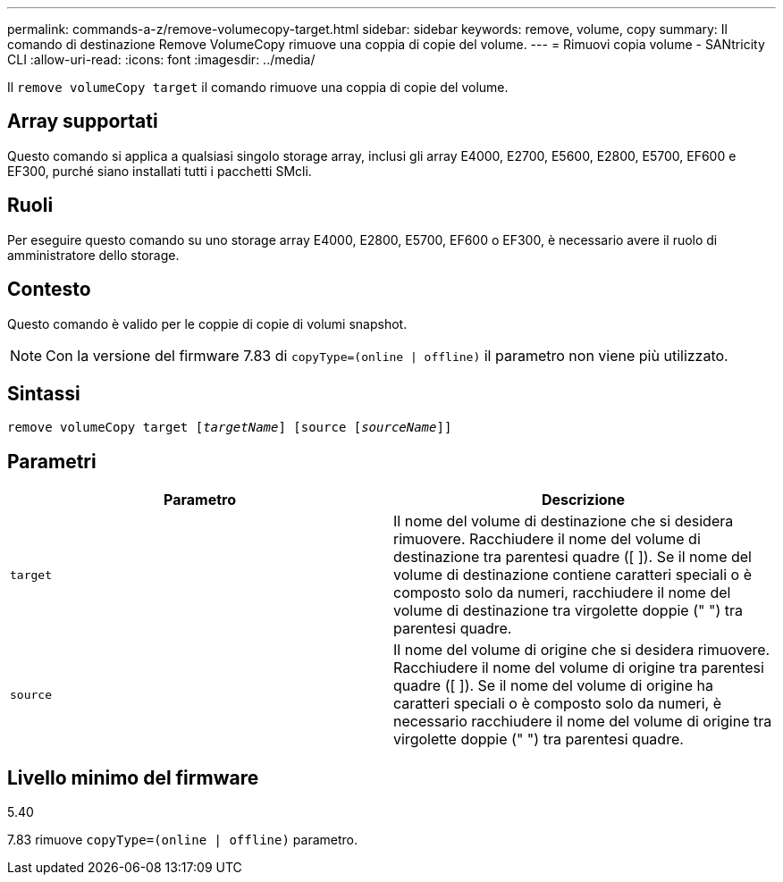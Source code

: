 ---
permalink: commands-a-z/remove-volumecopy-target.html 
sidebar: sidebar 
keywords: remove, volume, copy 
summary: Il comando di destinazione Remove VolumeCopy rimuove una coppia di copie del volume. 
---
= Rimuovi copia volume - SANtricity CLI
:allow-uri-read: 
:icons: font
:imagesdir: ../media/


[role="lead"]
Il `remove volumeCopy target` il comando rimuove una coppia di copie del volume.



== Array supportati

Questo comando si applica a qualsiasi singolo storage array, inclusi gli array E4000, E2700, E5600, E2800, E5700, EF600 e EF300, purché siano installati tutti i pacchetti SMcli.



== Ruoli

Per eseguire questo comando su uno storage array E4000, E2800, E5700, EF600 o EF300, è necessario avere il ruolo di amministratore dello storage.



== Contesto

Questo comando è valido per le coppie di copie di volumi snapshot.

[NOTE]
====
Con la versione del firmware 7.83 di `copyType=(online | offline)` il parametro non viene più utilizzato.

====


== Sintassi

[source, cli, subs="+macros"]
----
remove volumeCopy target pass:quotes[[_targetName_]] [source pass:quotes[[_sourceName_]]]
----


== Parametri

|===
| Parametro | Descrizione 


 a| 
`target`
 a| 
Il nome del volume di destinazione che si desidera rimuovere. Racchiudere il nome del volume di destinazione tra parentesi quadre ([ ]). Se il nome del volume di destinazione contiene caratteri speciali o è composto solo da numeri, racchiudere il nome del volume di destinazione tra virgolette doppie (" ") tra parentesi quadre.



 a| 
`source`
 a| 
Il nome del volume di origine che si desidera rimuovere. Racchiudere il nome del volume di origine tra parentesi quadre ([ ]). Se il nome del volume di origine ha caratteri speciali o è composto solo da numeri, è necessario racchiudere il nome del volume di origine tra virgolette doppie (" ") tra parentesi quadre.

|===


== Livello minimo del firmware

5.40

7.83 rimuove `copyType=(online | offline)` parametro.

